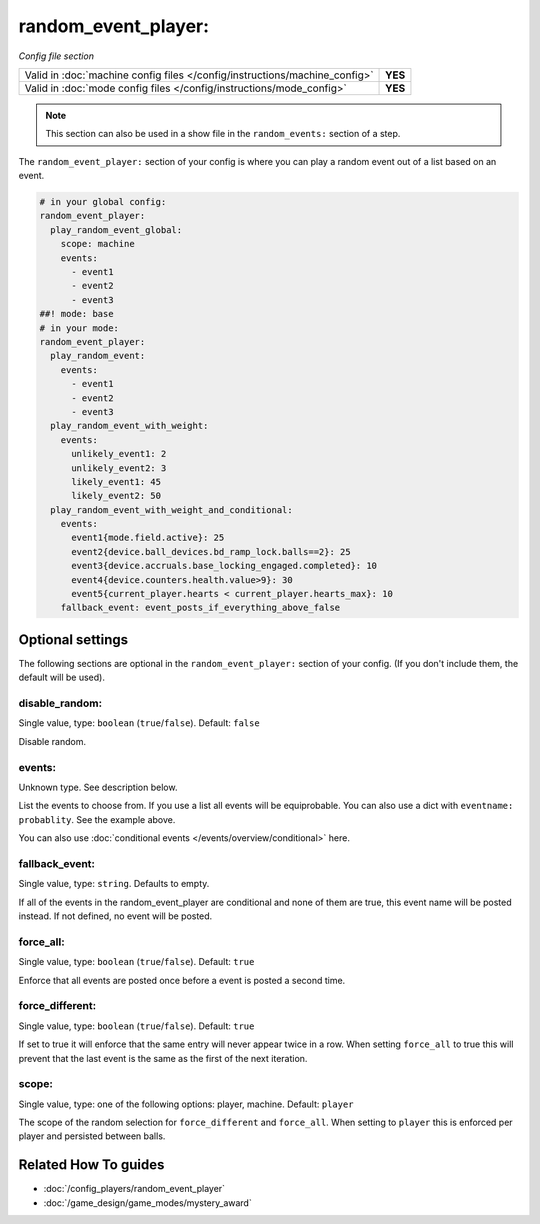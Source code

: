 random_event_player:
====================

*Config file section*

+----------------------------------------------------------------------------+---------+
| Valid in :doc:`machine config files </config/instructions/machine_config>` | **YES** |
+----------------------------------------------------------------------------+---------+
| Valid in :doc:`mode config files </config/instructions/mode_config>`       | **YES** |
+----------------------------------------------------------------------------+---------+

.. note:: This section can also be used in a show file in the ``random_events:`` section of a step.

.. overview

The ``random_event_player:`` section of your config is where you can play a random
event out of a list based on an event.

.. code-block:: mpf-config

   # in your global config:
   random_event_player:
     play_random_event_global:
       scope: machine
       events:
         - event1
         - event2
         - event3
   ##! mode: base
   # in your mode:
   random_event_player:
     play_random_event:
       events:
         - event1
         - event2
         - event3
     play_random_event_with_weight:
       events:
         unlikely_event1: 2
         unlikely_event2: 3
         likely_event1: 45
         likely_event2: 50
     play_random_event_with_weight_and_conditional:
       events:
         event1{mode.field.active}: 25
         event2{device.ball_devices.bd_ramp_lock.balls==2}: 25
         event3{device.accruals.base_locking_engaged.completed}: 10
         event4{device.counters.health.value>9}: 30
         event5{current_player.hearts < current_player.hearts_max}: 10
       fallback_event: event_posts_if_everything_above_false
.. config


Optional settings
-----------------

The following sections are optional in the ``random_event_player:`` section of your config. (If you don't include them, the default will be used).

disable_random:
~~~~~~~~~~~~~~~
Single value, type: ``boolean`` (``true``/``false``). Default: ``false``

Disable random.

events:
~~~~~~~
Unknown type. See description below.

List the events to choose from.
If you use a list all events will be equiprobable.
You can also use a dict with ``eventname: probablity``.
See the example above.

You can also use :doc:`conditional events </events/overview/conditional>` here.

fallback_event:
~~~~~~~~~~~~~~~
Single value, type: ``string``. Defaults to empty.

If all of the events in the random_event_player are conditional and none of them
are true, this event name will be posted instead. If not defined, no event will
be posted.

force_all:
~~~~~~~~~~
Single value, type: ``boolean`` (``true``/``false``). Default: ``true``

Enforce that all events are posted once before a event is posted a second time.

force_different:
~~~~~~~~~~~~~~~~
Single value, type: ``boolean`` (``true``/``false``). Default: ``true``

If set to true it will enforce that the same entry will never appear twice in a
row. When setting ``force_all`` to true this will prevent that the last event
is the same as the first of the next iteration.

scope:
~~~~~~
Single value, type: one of the following options: player, machine. Default: ``player``

The scope of the random selection for ``force_different`` and ``force_all``.
When setting to ``player`` this is enforced per player and persisted between
balls.


Related How To guides
---------------------

* :doc:`/config_players/random_event_player`
* :doc:`/game_design/game_modes/mystery_award`
